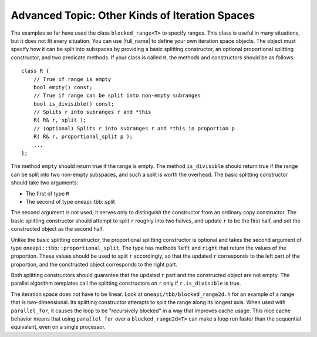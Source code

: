 .. _Advanced_Topic_Other_Kinds_of_Iteration_Spaces:

Advanced Topic: Other Kinds of Iteration Spaces
===============================================


The examples so far have used the class ``blocked_range<T>`` to specify ranges.
This class is useful in many situations, but it does not fit every situation.
You can use |full_name| to define your own iteration space objects. The object
must specify how it can be split into subspaces by providing a basic splitting
constructor, an optional proportional splitting constructor, and two predicate
methods. If your class is called ``R``, the methods and constructors should be
as follows:


::


   class R {
       // True if range is empty
       bool empty() const;
       // True if range can be split into non-empty subranges
       bool is_divisible() const;
       // Splits r into subranges r and *this
       R( R& r, split );
       // (optional) Splits r into subranges r and *this in proportion p
       R( R& r, proportional_split p );
       ...
   };
       



The method ``empty`` should return true if the range is empty. The
method ``is_divisible`` should return true if the range can be split
into two non-empty subspaces, and such a split is worth the overhead.
The basic splitting constructor should take two arguments:


-  The first of type ``R``


-  The second of type oneapi::tbb::split


The second argument is not used; it serves only to distinguish the
constructor from an ordinary copy constructor. The basic splitting
constructor should attempt to split ``r`` roughly into two halves, and
update ``r`` to be the first half, and set the constructed object as the
second half.


Unlike the basic splitting constructor, the proportional splitting
constructor is optional and takes the second argument of type
``oneapi::tbb::proportional_split``. The type has methods ``left`` and ``right``
that return the values of the proportion. These values should be used to
split ``r`` accordingly, so that the updated ``r`` corresponds to the
left part of the proportion, and the constructed object corresponds to
the right part.


Both splitting constructors should guarantee that the updated ``r`` part
and the constructed object are not empty. The parallel algorithm
templates call the splitting constructors on ``r`` only if
``r.is_divisible`` is true.


The iteration space does not have to be linear. Look at
``oneapi/tbb/blocked_range2d.h`` for an example of a range that is
two-dimensional. Its splitting constructor attempts to split the range
along its longest axis. When used with ``parallel_for``, it causes the
loop to be "recursively blocked" in a way that improves cache usage.
This nice cache behavior means that using ``parallel_for`` over a
``blocked_range2d<T>`` can make a loop run faster than the sequential
equivalent, even on a single processor.
